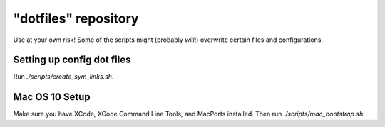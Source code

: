 "dotfiles" repository
======================
Use at your own risk! Some of the scripts might (probably *will*!) overwrite
certain files and configurations.

Setting up config dot files
---------------------------
Run `./scripts/create_sym_links.sh`.


Mac OS 10 Setup
---------------
Make sure you have XCode, XCode Command Line Tools, and MacPorts installed.
Then run `./scripts/mac_bootstrap.sh`.


